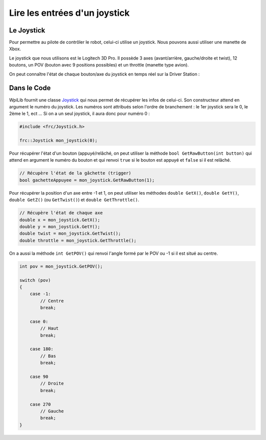 Lire les entrées d'un joystick
==============================

Le Joystick
-----------

Pour permettre au pilote de contrôler le robot, celui-ci utilise un joystick. Nous pouvons aussi utiliser une manette de Xbox.

Le joystick que nous utilisons est le Logitech 3D Pro. Il possède 3 axes (avant/arrière, gauche/droite et twist), 12 boutons, un POV (bouton avec 9 positions possibles) et un throttle (manette type avion).

.. image:: img/Joystick.jpg

On peut connaître l'état de chaque bouton/axe du joystick en temps réel sur la Driver Station :

.. image:: img/Ds.jpg


Dans le Code
------------

WpiLib fournit une classe `Joystick <http://first.wpi.edu/FRC/roborio/release/docs/cpp/classfrc_1_1Joystick.html>`_ qui nous permet de récupérer les infos de celui-ci. Son constructeur attend en argument le numéro du joystick. Les numéros sont attribués selon l'ordre de branchement : le 1er joystick sera le 0, le 2ème le 1, ect ... Si on a un seul joystick, il aura donc pour numéro 0 :

.. code-block:: c++

    #include <frc/Joystick.h>

    frc::Joystick mon_joystick(0);


Pour récupérer l'état d'un bouton (appuyé/relâché, on peut utiliser la méthode ``bool GetRawButton(int button)`` qui attend en argument le numéro du bouton et qui renvoi ``true`` si le bouton est appuyé et ``false`` si il est relâché.

.. code-block:: c++

    // Récupère l'état de la gâchette (trigger)
    bool gachetteAppuyee = mon_joystick.GetRawButton(1);


Pour récupérer la position d'un axe entre -1 et 1, on peut utiliser les méthodes ``double GetX()``, ``double GetY()``, ``double GetZ()`` (ou ``GetTwist()``) et ``double GetThrottle()``.

.. code-block:: c++

    // Récupère l'état de chaque axe
    double x = mon_joystick.GetX();
    double y = mon_joystick.GetY();
    double twist = mon_joystick.GetTwist();
    double throttle = mon_joystick.GetThrottle();


On a aussi la méthode ``int GetPOV()`` qui renvoi l'angle formé par le POV ou -1 si il est situé au centre.

.. code-block:: c++

    int pov = mon_joystick.GetPOV();

    switch (pov)
    {
        case -1:
            // Centre
            break;

        case 0:
            // Haut
            break;

        case 180:
            // Bas
            break;

        case 90
            // Droite
            break;

        case 270
            // Gauche
            break;
    }
